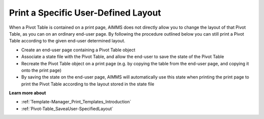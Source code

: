 

.. _Pivot-Table_PrintaSpecificUser-Defined:


Print a Specific User-Defined Layout
====================================

When a Pivot Table is contained on a print page, AIMMS does not directly allow you to change the layout of that Pivot Table, as you can on an ordinary end-user page. By following the procedure outlined below you can still print a Pivot Table according to the given end-user determined layout.




*   Create an end-user page containing a Pivot Table object




*   Associate a state file with the Pivot Table, and allow the end-user to save the state of the Pivot Table




*   Recreate the Pivot Table object on a print page (e.g. by copying the table from the end-user page, and copying it onto the print page)




*   By saving the state on the end-user page, AIMMS will automatically use this state when printing the print page to print the Pivot Table according to the layout stored in the state file



**Learn more about** 




*   :ref:`Template-Manager_Print_Templates_Introduction` 
*   :ref:`Pivot-Table_SaveaUser-SpecifiedLayout` 

